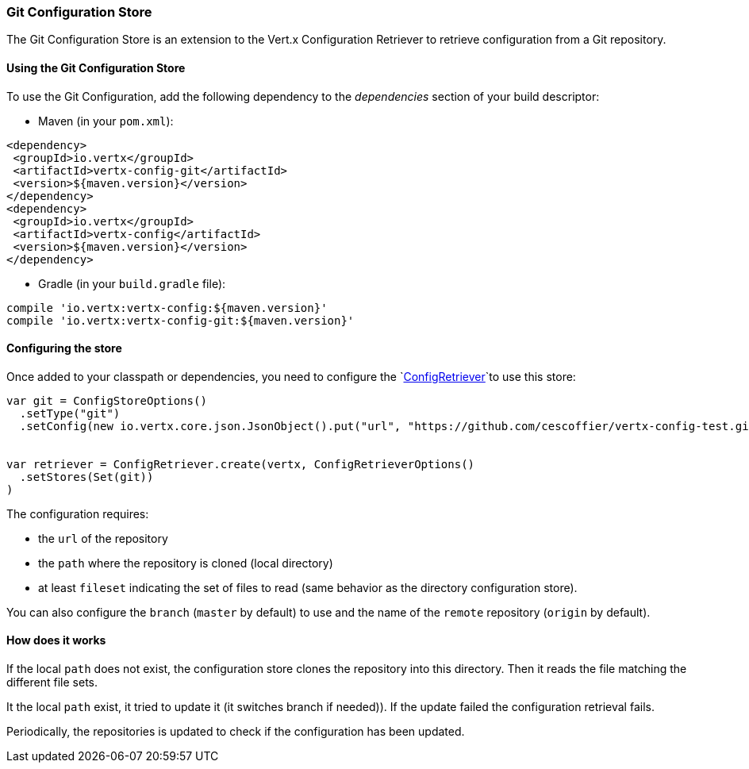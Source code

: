 === Git Configuration Store

The Git Configuration Store is an extension to the Vert.x Configuration Retriever to
retrieve configuration from a Git repository.

==== Using the Git Configuration Store

To use the Git Configuration, add the following dependency to the
_dependencies_ section of your build descriptor:

* Maven (in your `pom.xml`):

[source,xml,subs="+attributes"]
----
<dependency>
 <groupId>io.vertx</groupId>
 <artifactId>vertx-config-git</artifactId>
 <version>${maven.version}</version>
</dependency>
<dependency>
 <groupId>io.vertx</groupId>
 <artifactId>vertx-config</artifactId>
 <version>${maven.version}</version>
</dependency>
----

* Gradle (in your `build.gradle` file):

[source,groovy,subs="+attributes"]
----
compile 'io.vertx:vertx-config:${maven.version}'
compile 'io.vertx:vertx-config-git:${maven.version}'
----

==== Configuring the store

Once added to your classpath or dependencies, you need to configure the
`link:../../scaladocs/io/vertx/scala/config/ConfigRetriever.html[ConfigRetriever]`to use this store:

[source, scala]
----

var git = ConfigStoreOptions()
  .setType("git")
  .setConfig(new io.vertx.core.json.JsonObject().put("url", "https://github.com/cescoffier/vertx-config-test.git").put("path", "local").put("filesets", new io.vertx.core.json.JsonArray().add(new io.vertx.core.json.JsonObject().put("pattern", "*.json"))))


var retriever = ConfigRetriever.create(vertx, ConfigRetrieverOptions()
  .setStores(Set(git))
)

----

The configuration requires:

* the `url` of the repository
* the `path` where the repository is cloned (local directory)
* at least `fileset` indicating the set of files to read (same behavior as the
directory configuration store).

You can also configure the `branch` (`master` by default) to use and the name of the
`remote` repository (`origin` by default).

==== How does it works

If the local `path` does not exist, the configuration store clones the repository into
this directory. Then it reads the file matching the different file sets.

It the local `path` exist, it tried to update it (it switches branch if needed)). If the
update failed the configuration retrieval fails.

Periodically, the repositories is updated to check if the configuration has been updated.